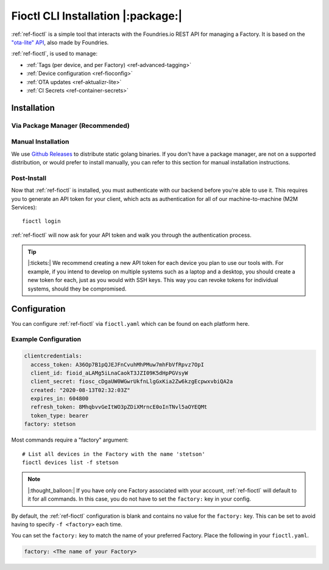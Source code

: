 .. _ref-install-fioctl:

Fioctl CLI Installation |:package:|
===================================

:ref:`ref-fioctl` is a simple tool that interacts with the Foundries.io REST API
for managing a Factory. It is based on the `"ota-lite" API
<https://app.swaggerhub.com/apis/foundriesio/ota-lite/>`_, also made by
Foundries.

:ref:`ref-fioctl`, is used to manage:

- :ref:`Tags (per device, and per Factory) <ref-advanced-tagging>`
- :ref:`Device configuration <ref-fioconfig>`
- :ref:`OTA updates <ref-aktualizr-lite>`
- :ref:`CI Secrets <ref-container-secrets>`

Installation
------------

Via Package Manager (Recommended)
^^^^^^^^^^^^^^^^^^^^^^^^^^^^^^^^^

.. tabs::

   .. group-tab:: Ubuntu/Debian
      
      We maintain a PPA on launchpad_.

        .. code-block:: shell
           
           sudo add-apt-repository ppa:fio-maintainers/ppa
           sudo apt-get update
           sudo apt-get install fioctl

   .. group-tab:: macOS

      We maintain a brew Formula
 
        .. code-block:: shell    

           brew install fioctl

   .. group-tab:: Windows
     
        .. note:: 
           We recommend using either the WSL_ or Chocolatey_ to manage your
           :ref:`ref-fioctl` installation.
      
        **Via Chocolatey**
         
        1. Install Chocolatey_ 
        2. Run ``cmd.exe`` as Administrator
        3. Run ``choco install fioctl``

        **Via Windows Subsystem for Linux (WSL)**

        1. Enable the WSL_
        2. `Install a supported Linux Distribution
           <https://docs.microsoft.com/en-us/windows/wsl/install-win10#install-your-linux-distribution-of-choice>`_
           such as Ubuntu, Debian.
        3. Launch a shell via WSL, usually bash.exe is available from the start
           menu.
        4. You can now follow our docs as if you were running Linux, refer to
           the Ubuntu/Debian installation steps.

   .. group-tab:: Arch Linux
     
      We maintain an `AUR Package`_

      **Via yay**

        .. code-block:: shell
           
          yay -S fioctl
     
      **Or via makepkg**

        .. code-block:: shell
           
          git clone https://aur.archlinux.org/fioctl-bin.git
          cd fioctl-bin
          makepkg -si

Manual Installation
^^^^^^^^^^^^^^^^^^^

We use `Github Releases`_ to distribute static golang binaries. If you don't have a
package manager, are not on a supported distribution, or would prefer to install
manually, you can refer to this section for manual installation instructions.

.. tabs::

   .. group-tab:: Linux
      
      1. Download a Linux binary from the `Github Releases`_ page.
      2. Put it in a folder of your choosing.
      3. Add that folder to your ``$PATH``. e.g ``~/.bashrc`` for bash or
         ``~/.zshrc`` for zsh. 

         An example path string if installing to the home directory would look
         like this. ``PATH="/home/stetson/fio/bin/:$PATH"``
 
      We provide a script that implements those steps below. It assumes you want
      to use a folder in your your home directory. Replace ``INSTALL_DIR`` with the
      directory in your ``$HOME`` that you'd like to put your Foundries.io application
      into. Additionally, you can change ``FIOCTL_VERSION`` to set the version of
      :ref:`ref-fioctl` you'd like to install. If you use this script as is,
      :ref:`ref-fioctl` will be installed to ``~/fio/bin/fioctl``, and it will be
      added to your ``$PATH`` as long as you are using either ``zsh`` or ``bash`` as
      your shell.

        .. code-block:: shell

           INSTALL_DIR=fio
           FIOCTL_VERSION="0.10"
           
           mkdir -p ~/$INSTALL_DIR/bin
           wget https://github.com/foundriesio/fioctl/releases/download/$FIOCTL_VERSION/fioctl-linux-amd64 -O ~/$INSTALL_DIR/bin/fioctl
           chmod +x $INSTALL_DIR/bin/fioctl
           
           if [ $SHELL == '/bin/bash' ]
           then
             echo "PATH=\"$HOME/$INSTALL_DIR/bin/:\$PATH\"" >> ~/.bashrc
             source ~/.bashrc
           elif [ $SHELL == '/bin/zsh' ]
           then
             echo "PATH=\"$HOME/$INSTALL_DIR/bin/:\$PATH\"" >> ~/.zshrc
             source ~/.zshrc
           fi                  

   .. group-tab:: macOS

      1. Download a Darwin binary from the `Github Releases`_ page.
      2. Put it in a folder of your choosing.
      3. Add that folder to your ``$PATH``. e.g ``~/.bashrc`` for bash or
         ``~/.zshrc`` for zsh. 

	 An example path string if installing to the home directory would look
         like this. ``PATH="/Users/stetson/fio/bin/:$PATH"``
   
      We provide a script that implements those steps below. It assumes you want
      to use a folder in your your home directory. Replace ``INSTALL_DIR`` with the
      directory in your ``$HOME`` that you'd like to put your Foundries.io application
      into. Additionally, you can change ``FIOCTL_VERSION`` to set the version of
      :ref:`ref-fioctl` you'd like to install. If you use this script as is, fioctl will
      be installed to ``~/fio/bin/fioctl``, and it will be added to your ``$PATH`` as
      long as you are using either ``zsh`` or ``bash`` as your shells.

        .. code-block:: shell

           INSTALL_DIR=fio
           FIOCTL_VERSION="0.10"
           
           mkdir -p ~/$INSTALL_DIR/bin
           wget https://github.com/foundriesio/fioctl/releases/download/$FIOCTL_VERSION/fioctl-darwin-amd64 -O ~/$INSTALL_DIR/bin/fioctl
           chmod +x $INSTALL_DIR/bin/fioctl
           
           if [ $SHELL == '/bin/bash' ]
           then
             echo "PATH=\"$HOME/$INSTALL_DIR/bin/:\$PATH\"" >> ~/.bashrc
             source ~/.bashrc
           elif [ $SHELL == '/bin/zsh' ]
           then
             echo "PATH=\"$HOME/$INSTALL_DIR/bin/:\$PATH\"" >> ~/.zshrc
             source ~/.zshrc
           fi     

   .. group-tab:: Windows
      
      1. Download a Windows binary from the `Github Releases`_ page.
      2. Put it in a folder of your choosing and rename it to ``fioctl.exe``
      3. Press ``Win + R`` and type ``SystemPropertiesAdvanced``
      4. Press ``enter`` or click ``OK``.
      5. Click "Environment Variables..." in the resultant menu..
      6. Click the ``Path`` **system** variable, then click ``Edit...``
      7. Click ``New`` in the "Edit environment variable" menu.
      8. Enter the path to the folder in which you have placed :ref:`ref-fioctl`. 

         An example path string if installing to a folder on the desktop would
         look like this.

         ``C:\Users\Stetson\Desktop\fio\bin``

      You should now be able to open ``cmd.exe`` or ``powershell.exe`` and type
      ``fioctl``.

Post-Install
^^^^^^^^^^^^
Now that :ref:`ref-fioctl` is installed, you must authenticate with our backend
before you're able to use it. This requires you to generate an API token for your
client, which acts as authentication for all of our machine-to-machine (M2M
Services)::

  fioctl login

:ref:`ref-fioctl` will now ask for your API token and walk you through the
authentication process.

.. tip::
 
   |:tickets:| We recommend creating a new API token for each device you plan to
   use our tools with. For example, if you intend to develop on multiple systems
   such as a laptop and a desktop, you should create a new token for each, just as
   you would with SSH keys. This way you can revoke tokens for individual systems,
   should they be compromised.

Configuration
-------------

You can configure :ref:`ref-fioctl` via ``fioctl.yaml`` which can be found on
each platform here.

.. tabs::

   .. group-tab:: Linux
 
      .. code-block:: 

         ~/.config/fioctl.yaml

   .. group-tab:: macOS

      .. code-block:: 

         ~/.config/fioctl.yaml

   .. group-tab:: Windows

      .. code-block:: 
      
         C:\Windows\Users\<Username>\.config\fioctl.yaml

Example Configuration
^^^^^^^^^^^^^^^^^^^^^

.. code-block:: yaml

   clientcredentials:
     access_token: A36Op7B1pQJEJFnCvuhMhPMuw7mhFbVfRpvz7OpI
     client_id: fioid_aLAMg5iLnaCaokT3JZI09K5dHpPGVsyW
     client_secret: fiosc_cDgaUW0WGwrUkfnLlgGxKia2Zw6kzgEcpwxvbiQA2a
     created: "2020-08-13T02:32:03Z"
     expires_in: 604800
     refresh_token: 8MhqbvvGeItWO3pZDiXMrncE0oInTNvl5aOYEQMt
     token_type: bearer
   factory: stetson 

Most commands require a "factory" argument::

  # List all devices in the Factory with the name 'stetson'
  fioctl devices list -f stetson

.. note:: 
   |:thought_balloon:| If you have only one Factory associated with your
   account, :ref:`ref-fioctl` will default to it for all commands. In this case,
   you do not have to set the ``factory:`` key in your config.

By default, the :ref:`ref-fioctl` configuration is blank and contains no value
for the ``factory:`` key.  This can be set to avoid having to specify ``-f
<factory>`` each time.

You can set the ``factory:`` key to match the name of your preferred Factory.
Place the following in your ``fioctl.yaml``.

.. code-block:: shell    
                                       
   factory: <The name of your Factory>

.. _AUR Package: https://aur.archlinux.org/packages/fioctl-bin
.. _Chocolatey: https://chocolatey.org/install
.. _WSL: https://docs.microsoft.com/en-us/windows/wsl/install-win10
.. _launchpad: https://launchpad.net/~fio-maintainers/+archive/ubuntu/ppa
.. _Github Releases: https://github.com/foundriesio/fioctl/releases

.. todo:: Document token creation and :ref: it in Configuration section. Also required for **git-config** 

.. todo:: Document M2M Services

.. todo:: Create Brew, Chocolatey, PPA packages for installation
